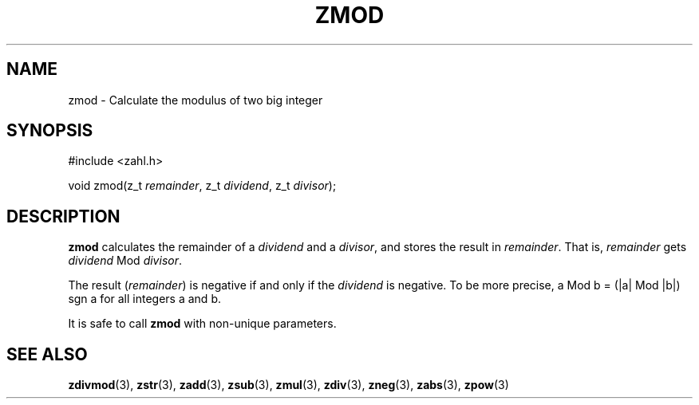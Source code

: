 .TH ZMOD 3 libzahl
.SH NAME
zmod - Calculate the modulus of two big integer
.SH SYNOPSIS
.nf
#include <zahl.h>

void zmod(z_t \fIremainder\fP, z_t \fIdividend\fP, z_t \fIdivisor\fP);
.fi
.SH DESCRIPTION
.B zmod
calculates the remainder of a
.I dividend
and a
.IR divisor ,
and stores the result in
.IR remainder .
That is,
.I remainder
gets
.I dividend
Mod
.IR divisor .
.P
The result
.RI ( remainder )
is negative if and only if the
.I dividend
is negative. To be more precise,
a Mod b = (|a| Mod |b|) sgn a for all integers a
and b.
.P
It is safe to call
.B zmod
with non-unique parameters.
.SH SEE ALSO
.BR zdivmod (3),
.BR zstr (3),
.BR zadd (3),
.BR zsub (3),
.BR zmul (3),
.BR zdiv (3),
.BR zneg (3),
.BR zabs (3),
.BR zpow (3)
